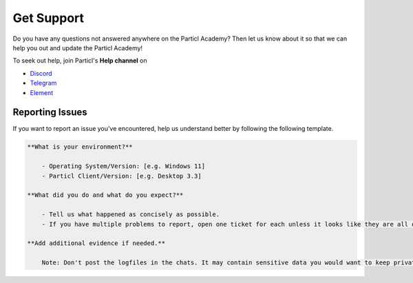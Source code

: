 ===========
Get Support
===========


.. meta::
      
      :description lang=en: Find where you can get support from Particl contributors.

Do you have any questions not answered anywhere on the Particl Academy? Then let us know about it so that we can help you out and update the Particl Academy!

To seek out help, join Particl's **Help channel** on

* `Discord <https://discord.me/particl>`_
* `Telegram <https://t.me/particlhelp>`_
* `Element <https://app.element.io/#/room/#particlhelp:matrix.org>`_

Reporting Issues
----------------

If you want to report an issue you’ve encountered, help us understand better by following the following template.

.. code-block:: none

    **What is your environment?**

        - Operating System/Version: [e.g. Windows 11]
        - Particl Client/Version: [e.g. Desktop 3.3]

    **What did you do and what do you expect?**

        - Tell us what happened as concisely as possible.
        - If you have multiple problems to report, open one ticket for each unless it looks like they are all originating from the same root cause.

    **Add additional evidence if needed.**

        Note: Don't post the logfiles in the chats. It may contain sensitive data you would want to keep private.
